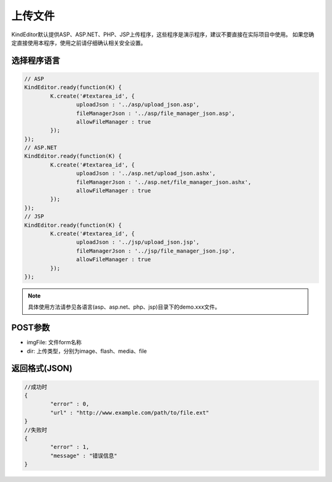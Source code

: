 上传文件
========================================================
KindEditor默认提供ASP、ASP.NET、PHP、JSP上传程序，这些程序是演示程序，建议不要直接在实际项目中使用。
如果您确定直接使用本程序，使用之前请仔细确认相关安全设置。

选择程序语言
-----------------------------------------------------------------

.. sourcecode:: js

	// ASP
	KindEditor.ready(function(K) {
		K.create('#textarea_id', {
			uploadJson : '../asp/upload_json.asp',
			fileManagerJson : '../asp/file_manager_json.asp',
			allowFileManager : true
		});
	});
	// ASP.NET
	KindEditor.ready(function(K) {
		K.create('#textarea_id', {
			uploadJson : '../asp.net/upload_json.ashx',
			fileManagerJson : '../asp.net/file_manager_json.ashx',
			allowFileManager : true
		});
	});
	// JSP
	KindEditor.ready(function(K) {
		K.create('#textarea_id', {
			uploadJson : '../jsp/upload_json.jsp',
			fileManagerJson : '../jsp/file_manager_json.jsp',
			allowFileManager : true
		});
	});

.. note::

	具体使用方法请参见各语言(asp、asp.net、php、jsp)目录下的demo.xxx文件。

POST参数
-----------------------------------------------------------------
* imgFile: 文件form名称
* dir: 上传类型，分别为image、flash、media、file 

返回格式(JSON)
-----------------------------------------------------------------

.. sourcecode:: js

	//成功时
	{
		"error" : 0,
		"url" : "http://www.example.com/path/to/file.ext"
	}
	//失败时
	{
		"error" : 1,
		"message" : "错误信息"
	}